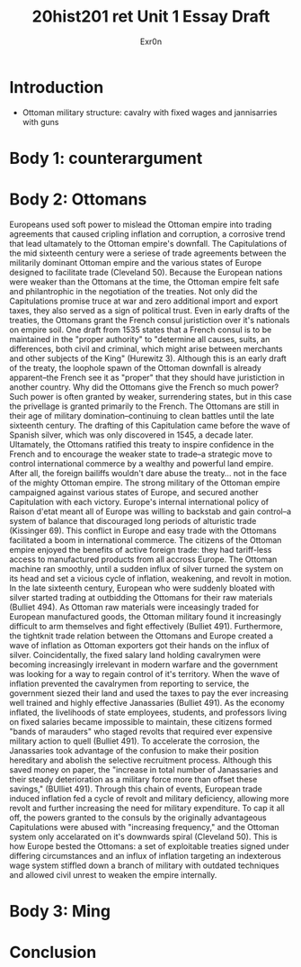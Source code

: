 #+Title: 20hist201 ret Unit 1 Essay Draft
#+AUTHOR: Exr0n

* Introduction
  - Ottoman military structure: cavalry with fixed wages and jannisarries with guns

* Body 1: counterargument

* Body 2: Ottomans
  Europeans used soft power to mislead the Ottoman empire into trading agreements that caused cripling inflation and corruption, a corrosive trend that lead ultamately to the Ottoman empire's downfall.
  The Capitulations of the mid sixteenth century were a seriese of trade agreements between the militarily dominant Ottoman empire and the various states of Europe designed to facilitate trade (Cleveland 50). Because the European nations were weaker than the Ottomans at the time, the Ottoman empire felt safe and philantrophic in the negotiation of the treaties.
  Not only did the Capitulations promise truce at war and zero additional import and export taxes, they also served as a sign of political trust. Even in early drafts of the treaties, the Ottomans grant the French consul juristiction over it's nationals on empire soil. One draft from 1535 states that a French consul is to be maintained in the "proper authority" to "determine all causes, suits, an differences, both civil and criminal, which might arise between merchants and other subjects of the King" (Hurewitz 3). Although this is an early draft of the treaty, the loophole spawn of the Ottoman downfall is already apparent--the French see it as "proper" that they should have juristiction in another country.
  Why did the Ottomans give the French so much power? Such power is often granted by weaker, surrendering states, but in this case the privellage is granted primarily to the French. The Ottomans are still in their age of military domination--continuing to clean battles until the late sixteenth century. The drafting of this Capitulation came before the wave of Spanish silver, which was only discovered in 1545, a decade later. Ultamately, the Ottomans ratified this treaty to inspire confidence in the French and to encourage the weaker state to trade--a strategic move to control international commerce by a wealthy and powerful land empire. After all, the foreign bailiffs wouldn't dare abuse the treaty... not in the face of the mighty Ottoman empire. 
  The strong military of the Ottoman empire campaigned against various states of Europe, and secured another Capitulation with each victory. Europe's internal international policy of Raison d'etat meant all of Europe was willing to backstab and gain control--a system of balance that discouraged long periods of alturistic trade (Kissinger 69). This conflict in Europe and easy trade with the Ottomans facilitated a boom in international commerce. The citizens of the Ottoman empire enjoyed the benefits of active foreign trade: they had tariff-less access to manufactured products from all accross Europe. The Ottoman machine ran smoothly, until a sudden influx of silver turned the system on its head and set a vicious cycle of inflation, weakening, and revolt in motion. In the late sixteenth century, European who were suddenly bloated with silver started trading at outbidding the Ottomans for their raw materials (Bulliet 494). As Ottoman raw materials were inceasingly traded for European manufactured goods, the Ottoman military found it increasingly difficult to arm themselves and fight effectively (Bulliet 491). Furthermore, the tightknit trade relation between the Ottomans and Europe created a wave of inflation as Ottoman exporters got their hands on the influx of silver. Coincidentally, the fixed salary land holding cavalrymen were becoming increasingly irrelevant in modern warfare and the government was looking for a way to regain control of it's territory. When the wave of inflation prevented the cavalrymen from reporting to service, the government siezed their land and used the taxes to pay the ever increasing well trained and highly effective Janassaries (Bulliet 491). As the economy inflated, the livelihoods of state employees, students, and professors living on fixed salaries became impossible to maintain, these citizens formed "bands of marauders" who staged revolts that required ever expensive military action to quell (Bulliet 491). To accelerate the corrosion, the Janassaries took advantage of the confusion to make their position hereditary and abolish the selective recruitment process. Although this saved money on paper, the "increase in total number of Janassaries and their steady deterioration as a military force more than offset these savings," (BUlliet 491). Through this chain of events, European trade induced inflation fed a cycle of revolt and military deficiency, allowing more revolt and further increasing the need for military expenditure.
  To cap it all off, the powers granted to the consuls by the originally advantageous Capitulations were abused with "increasing frequency," and the Ottoman system only accelarated on it's downwards spiral (Cleveland 50). This is how Europe bested the Ottomans: a set of exploitable treaties signed under differing circumstances and an influx of inflation targeting an indexterous wage system stiffled down a branch of military with outdated techniques and allowed civil unrest to weaken the empire internally.

* Body 3: Ming

* Conclusion
